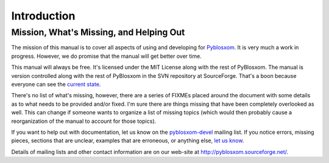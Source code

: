 ============
Introduction
============

Mission, What's Missing, and Helping Out
========================================

The mission of this manual is to cover all aspects of using and
developing for `Pyblosxom`_. It is very much a work in
progress. However, we do promise that the manual will get better over
time.

.. _Pyblosxom: http://pyblosxom.sourceforge.net/

This manual will always be free.  It's licensed under the MIT License
along with the rest of PyBlosxom.  The manual is version controlled along 
with the rest of PyBlosxom in the SVN repository at SourceForge.  That's a 
boon because everyone can see the `current state`_.

.. _current state: http://pyblosxom.svn.sourceforge.net/viewvc/pyblosxom/trunk/pyblosxom/docs/

There's no list of what's missing, however, there are a series of
FIXMEs placed around the document with some details as to what needs
to be provided and/or fixed.  I'm sure there are things missing that
have been completely overlooked as well.  This can change if someone
wants to organize a list of missing topics (which would then probably
cause a reorganization of the manual to account for those topics).

If you want to help out with documentation, let us know on the
`pyblosxom-devel`_ mailing list.  If you notice errors, missing
pieces, sections that are unclear, examples that are erroneous, or
anything else, `let us know`_.

.. _pyblosxom-devel: http://lists.sourceforge.net/lists/listinfo/pyblosxom-devel
.. _let us know: mailto:pyblosxom-devel@lists.sourceforge.net

Details of mailing lists and other contact information are on our
web-site at http://pyblosxom.sourceforge.net/.
